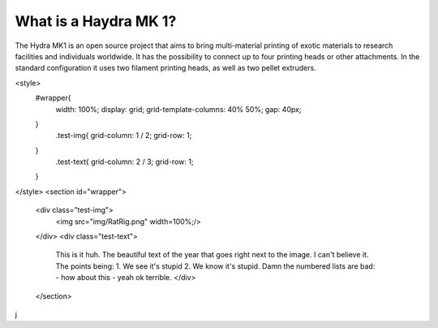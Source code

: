 ################################
What is a Haydra MK 1?
################################

The Hydra MK1 is an open source project that aims to bring multi-material printing of exotic materials to research facilities and individuals worldwide. It has the possibility to connect up to four printing heads or other attachments. In the standard configuration it uses two filament printing heads, as well as two pellet extruders.


<style>
  #wrapper{
    width: 100%;
    display: grid;
    grid-template-columns: 40% 50%;
    gap: 40px;
  }
    .test-img{
    grid-column: 1 / 2;
    grid-row: 1;
  }
    .test-text{
    grid-column: 2 / 3;
    grid-row: 1;
  }
</style>
<section id="wrapper">
  <div class="test-img">
    <img src="img/RatRig.png" width=100%;/>
  </div>
  <div class="test-text">
    This is it huh. The beautiful text of the year that goes right next to the image. I can't believe it.
    The points being:
    1. We see it's stupid
    2. We know it's stupid.
    Damn the numbered lists are bad:
    - how about this
    - yeah ok terrible.
    </div>
  </section>
j
